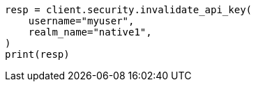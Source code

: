 // This file is autogenerated, DO NOT EDIT
// rest-api/security/invalidate-api-keys.asciidoc:185

[source, python]
----
resp = client.security.invalidate_api_key(
    username="myuser",
    realm_name="native1",
)
print(resp)
----
